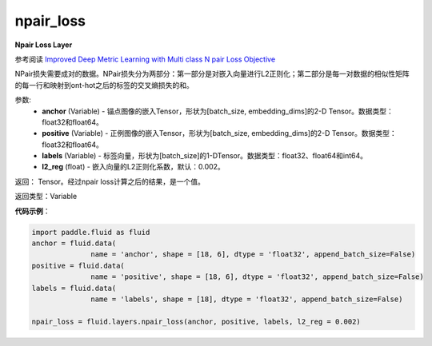 .. _cn_api_fluid_layers_npair_loss:

npair_loss
-------------------------------

.. py:function:: paddle.fluid.layers.npair_loss(anchor, positive, labels, l2_reg=0.002)

**Npair Loss Layer**

参考阅读 `Improved Deep Metric Learning with Multi class N pair Loss Objective <http://www.nec-labs.com/uploads/images/Department-Images/MediaAnalytics/papers/nips16_npairmetriclearning.pdf>`_

NPair损失需要成对的数据。NPair损失分为两部分：第一部分是对嵌入向量进行L2正则化；第二部分是每一对数据的相似性矩阵的每一行和映射到ont-hot之后的标签的交叉熵损失的和。

参数:
    - **anchor** (Variable) -  锚点图像的嵌入Tensor，形状为[batch_size, embedding_dims]的2-D Tensor。数据类型：float32和float64。
    - **positive** (Variable) -  正例图像的嵌入Tensor，形状为[batch_size, embedding_dims]的2-D Tensor。数据类型：float32和float64。
    - **labels** (Variable) - 标签向量，形状为[batch_size]的1-DTensor。数据类型：float32、float64和int64。
    - **l2_reg** (float) - 嵌入向量的L2正则化系数，默认：0.002。

返回： Tensor。经过npair loss计算之后的结果，是一个值。

返回类型：Variable

**代码示例**：

.. code-block:: python

    import paddle.fluid as fluid
    anchor = fluid.data(
                  name = 'anchor', shape = [18, 6], dtype = 'float32', append_batch_size=False)
    positive = fluid.data(
                  name = 'positive', shape = [18, 6], dtype = 'float32', append_batch_size=False)
    labels = fluid.data(
                  name = 'labels', shape = [18], dtype = 'float32', append_batch_size=False)

    npair_loss = fluid.layers.npair_loss(anchor, positive, labels, l2_reg = 0.002)






